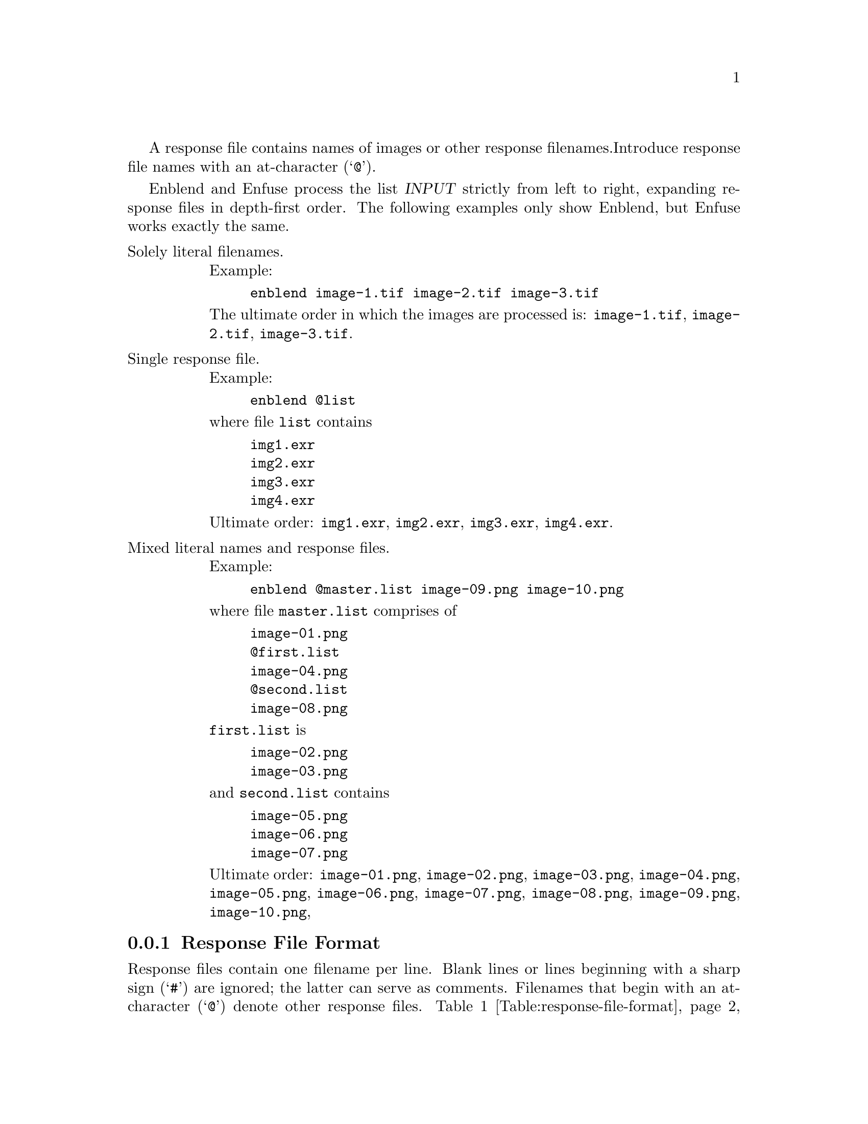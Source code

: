 A response file contains names of images or other response filenames.
Introduce response file names with an at-character (@samp{@@}).

Enblend and Enfuse process the list @var{INPUT} strictly from left to
right, expanding response files in depth-first order.  The following
examples only show Enblend, but Enfuse works exactly the same.

@table @asis
@item Solely literal filenames.
Example:
@example
enblend image-1.tif image-2.tif image-3.tif
@end example

The ultimate order in which the images are processed is:
@file{image-@/1.tif}, @file{image-@/2.tif}, @file{image-@/3.tif}.

@item Single response file.
Example:
@example
enblend @@list
@end example
where file@tie{}@file{list} contains
@example
img1.exr
img2.exr
img3.exr
img4.exr
@end example

Ultimate order: @file{img1.exr}, @file{img2.exr}, @file{img3.exr},
@file{img4.exr}.

@item Mixed literal names and response files.
Example:
@example
enblend @@master.list image-09.png image-10.png
@end example
where file@tie{}@file{master.list} comprises of
@example
image-01.png
@@first.list
image-04.png
@@second.list
image-08.png
@end example
@file{first.list} is
@example
image-02.png
image-03.png
@end example
and @file{second.list} contains
@example
image-05.png
image-06.png
image-07.png
@end example

Ultimate order: @file{image-@/01.png}, @file{image-@/02.png},
@file{image-@/03.png}, @file{image-@/04.png}, @file{image-@/05.png},
@file{image-@/06.png}, @file{image-@/07.png}, @file{image-@/08.png},
@file{image-@/09.png}, @file{image-@/10.png},
@end table


@c @menu
@c * Response File Format::        Definition of the files' format
@c * Syntactic Comments::          Control interpretation of response files
@c @end menu

@c @node Response File Format
@subsection Response File Format
@cindex response file, format
@cindex format of response file

Response files contain one filename per line.  Blank lines or lines
beginning with a sharp sign (@samp{#}) are ignored; the latter can
serve as comments.  Filenames that begin with an at-character
(@samp{@@}) denote other response files.
@ref{Table:response-file-format} states a formal grammar of response
files in @uref{http://@/en.wikipedia.org/@/wiki/@/Ebnf,
@acronym{EBNF}}.

@float Table,Table:response-file-format
@multitable {@var{response-file}} {::=} {abcdefghijklmnopqrstuvwxyzabcdefghijklm}
@item @var{response-file}
@tab ::=
@tab @var{line}*
@item @var{line}
@tab ::=
@tab (@var{comment} | @var{file-spec}) [@samp{\r}] @samp{\n}
@item @var{comment}
@tab ::=
@tab @var{space}* @samp{#} @var{text}
@item @var{file-spec}
@tab ::=
@tab @var{space}* @samp{@@} @var{filename} @var{space}*
@item @var{space}
@tab ::=
@tab @samp{ } | @samp{\t}
@end multitable

@noindent
where @var{text} is an arbitrary string and @var{filename} is any
filename.

@caption{@acronym{EBNF} definition of the grammar of response files.}
@shortcaption{Grammar of response files}

@cindex response file, grammar
@cindex grammar, response file
@end float

In a response file relative filenames are used relative the response
file itself, not relative to the current-working directory of the
application.

@noindent
The above grammar might unpleasantly surprise the user in the
some ways:

@table @asis
@item Literal filenames
Inside a response file all filenames are treated as literals.  No
filename globbing or filename expansion is performed.  This is, for
example, the line
@example
img_*.tif
@end example
stands for exactly one file, called @samp{img_*.tif}.

@item Whitespace trimmed at both line ends
For convenience, whitespace at the beginning and at the end of each
line is ignored.  However, this implies that response files cannot
represent filenames that start or end with whitespace, as there is no
quoting syntax.  Filenames with embedded whitespace cause no problems,
though.

@item Only whole-line comments
Comments in response files always occupy a complete line.  There are
no ``line-ending comments''.  Thus, in
@example
# exposure series
img-0.33ev.tif # "middle" EV
img-1.33ev.tif
img+0.67ev.tif
@end example
only the first line contains a comment, whereas the second lines
includes none.  Rather, it refers to a file called
@w{@samp{img-@/0.33ev.tif # "middle" EV}}.

@item Image filenames cannot start with @samp{@@}
An at-sign always introduces a response file, even if the filename's
extension hints towards an image.
@end table

@cindex response file, force recognition of
If Enblend or Enfuse do not recognize a response file, they will skip
the file and issue a warning.  To force a file being recognized as a
response file add one of the following syntactic comments (see below)
to the @emph{first} line of the file.

@example
@group
# response-file: true
# enblend-response-file: true
# enfuse-response-file: true
@end group
@end example

@noindent
Finally, here is an example of a valid response file.
@example
@group
# 4\pi panorama!

# These pictures were taken with the panorama head.
@@round-shots.list

# Freehand sky shot.
zenith.tif

# "Legs, will you go away?" images.
nadir-2.tif
nadir-5.tif
nadir.tif
@end group
@end example


@c @node Syntactic Comments
@subsection Syntactic Comments
@cindex response file, syntactic comment
@cindex syntactic comment, response file

Comments that follow the format described in
@ref{Table:response-file-syntactic-comment} are treated as
instructions how to interpret the rest of the response file.

@float Table,Table:response-file-syntactic-comment
@multitable {@var{syntactic-comment}} {::=} {abcdefghijklmnopqrstuvwxyzabcdefghijklm}
@item @var{syntactic-comment}
@tab ::=
@tab @var{space}* @samp{#} @var{space}* @var{key} @var{space}* @samp{:} @var{space}* @var{value}
@item @var{key}
@tab ::=
@tab (@samp{A} .. @samp{Z} | @samp{a} .. @samp{z} | @samp{-})+
@end multitable

@noindent
where @var{value} is an arbitrary string.

@caption{@acronym{EBNF} definition of the grammar of syntactic
comments in response files.}
@shortcaption{Grammar of syntactic comments}

@cindex syntactic comment, grammar
@cindex grammar, syntactic comment
@end float

Unknown syntactic comments are silently ignored.
